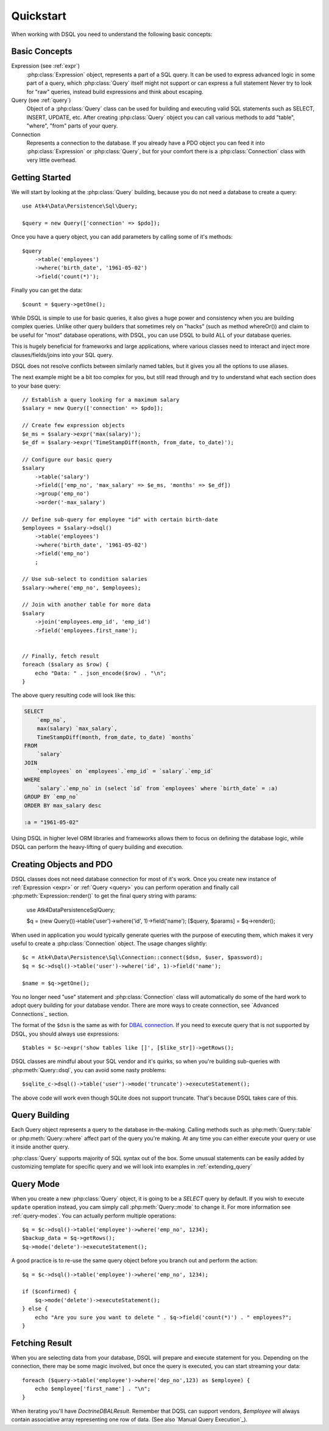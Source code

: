 .. _quickstart:

==========
Quickstart
==========

When working with DSQL you need to understand the following basic concepts:


Basic Concepts
==============

Expression (see :ref:`expr`)
    :php:class:`Expression` object, represents a part of a SQL query. It can
    be used to express advanced logic in some part of a query, which
    :php:class:`Query` itself might not support or can express a full statement
    Never try to look for "raw" queries, instead build expressions and think
    about escaping.

Query (see :ref:`query`)
    Object of a :php:class:`Query` class can be used for building and executing
    valid SQL statements such as SELECT, INSERT, UPDATE, etc. After creating
    :php:class:`Query` object you can call various methods to add "table",
    "where", "from" parts of your query.

Connection
    Represents a connection to the database. If you already have a PDO object
    you can feed it into :php:class:`Expression` or :php:class:`Query`, but
    for your comfort there is a :php:class:`Connection` class with very little
    overhead.

Getting Started
===============

We will start by looking at the :php:class:`Query` building, because you do
not need a database to create a query::

    use Atk4\Data\Persistence\Sql\Query;

    $query = new Query(['connection' => $pdo]);

Once you have a query object, you can add parameters by calling some of it's
methods::

    $query
        ->table('employees')
        ->where('birth_date', '1961-05-02')
        ->field('count(*)');

Finally you can get the data::

    $count = $query->getOne();

While DSQL is simple to use for basic queries, it also gives a huge power and
consistency when you are building complex queries. Unlike other query builders
that sometimes rely on "hacks" (such as method whereOr()) and claim to be useful
for "most" database operations, with DSQL, you can use DSQL to build ALL of your
database queries.

This is hugely beneficial for frameworks and large applications, where
various classes need to interact and inject more clauses/fields/joins into your
SQL query.

DSQL does not resolve conflicts between similarly named tables, but it gives you
all the options to use aliases.

The next example might be a bit too complex for you, but still read through and
try to understand what each section does to your base query::

    // Establish a query looking for a maximum salary
    $salary = new Query(['connection' => $pdo]);

    // Create few expression objects
    $e_ms = $salary->expr('max(salary)');
    $e_df = $salary->expr('TimeStampDiff(month, from_date, to_date)');

    // Configure our basic query
    $salary
        ->table('salary')
        ->field(['emp_no', 'max_salary' => $e_ms, 'months' => $e_df])
        ->group('emp_no')
        ->order('-max_salary')

    // Define sub-query for employee "id" with certain birth-date
    $employees = $salary->dsql()
        ->table('employees')
        ->where('birth_date', '1961-05-02')
        ->field('emp_no')
        ;

    // Use sub-select to condition salaries
    $salary->where('emp_no', $employees);

    // Join with another table for more data
    $salary
        ->join('employees.emp_id', 'emp_id')
        ->field('employees.first_name');


    // Finally, fetch result
    foreach ($salary as $row) {
        echo "Data: " . json_encode($row) . "\n";
    }

The above query resulting code will look like this:

.. code-block:: sql

    SELECT
        `emp_no`,
        max(salary) `max_salary`,
        TimeStampDiff(month, from_date, to_date) `months`
    FROM
        `salary`
    JOIN
        `employees` on `employees`.`emp_id` = `salary`.`emp_id`
    WHERE
        `salary`.`emp_no` in (select `id` from `employees` where `birth_date` = :a)
    GROUP BY `emp_no`
    ORDER BY max_salary desc

    :a = "1961-05-02"

Using DSQL in higher level ORM libraries and frameworks allows them to focus on
defining the database logic, while DSQL can perform the heavy-lifting of query
building and execution.

Creating Objects and PDO
========================
DSQL classes does not need database connection for most of it's work. Once you
create new instance of :ref:`Expression <expr>` or :ref:`Query <query>` you can
perform operation and finally call :php:meth:`Expression::render()` to get the
final query string with params:

    use Atk4\Data\Persistence\Sql\Query;

    $q = (new Query())->table('user')->where('id', 1)->field('name');
    [$query, $params] = $q->render();

When used in application you would typically generate queries with the
purpose of executing them, which makes it very useful to create a
:php:class:`Connection` object. The usage changes slightly::

    $c = Atk4\Data\Persistence\Sql\Connection::connect($dsn, $user, $password);
    $q = $c->dsql()->table('user')->where('id', 1)->field('name');

    $name = $q->getOne();

You no longer need "use" statement and :php:class:`Connection` class will
automatically do some of the hard work to adopt query building for your
database vendor.
There are more ways to create connection, see `Advanced Connections`_ section.

The format of the ``$dsn`` is the same as with for
`DBAL connection <https://www.doctrine-project.org/projects/doctrine-dbal/en/latest/reference/configuration.html>`_.
If you need to execute query that is not supported by DSQL, you should always
use expressions::

    $tables = $c->expr('show tables like []', [$like_str])->getRows();

DSQL classes are mindful about your SQL vendor and it's quirks, so when you're
building sub-queries with :php:meth:`Query::dsql`, you can avoid some nasty
problems::

    $sqlite_c->dsql()->table('user')->mode('truncate')->executeStatement();

The above code will work even though SQLite does not support truncate. That's
because DSQL takes care of this.


Query Building
==============

Each Query object represents a query to the database in-the-making.
Calling methods such as :php:meth:`Query::table` or :php:meth:`Query::where`
affect part of the query you're making. At any time you can either execute your
query or use it inside another query.

:php:class:`Query` supports majority of SQL syntax out of the box.
Some unusual statements can be easily added by customizing template for specific
query and we will look into examples in :ref:`extending_query`

Query Mode
==========

When you create a new :php:class:`Query` object, it is going to be a *SELECT*
query by default. If you wish to execute ``update`` operation instead, you
cam simply call :php:meth:`Query::mode` to change it. For more information
see :ref:`query-modes`.
You can actually perform multiple operations::

    $q = $c->dsql()->table('employee')->where('emp_no', 1234);
    $backup_data = $q->getRows();
    $q->mode('delete')->executeStatement();

A good practice is to re-use the same query object before you branch out and
perform the action::

    $q = $c->dsql()->table('employee')->where('emp_no', 1234);

    if ($confirmed) {
        $q->mode('delete')->executeStatement();
    } else {
        echo "Are you sure you want to delete " . $q->field('count(*)') . " employees?";
    }


.. _fething-result:

Fetching Result
===============

When you are selecting data from your database, DSQL will prepare and execute
statement for you. Depending on the connection, there may be some magic
involved, but once the query is executed, you can start streaming your data::

    foreach ($query->table('employee')->where('dep_no',123) as $employee) {
        echo $employee['first_name'] . "\n";
    }

When iterating you'll have `Doctrine\DBAL\Result`. Remember that DQSL can support vendors,
`$employee` will always contain associative array representing one row of data.
(See also `Manual Query Execution`_).
